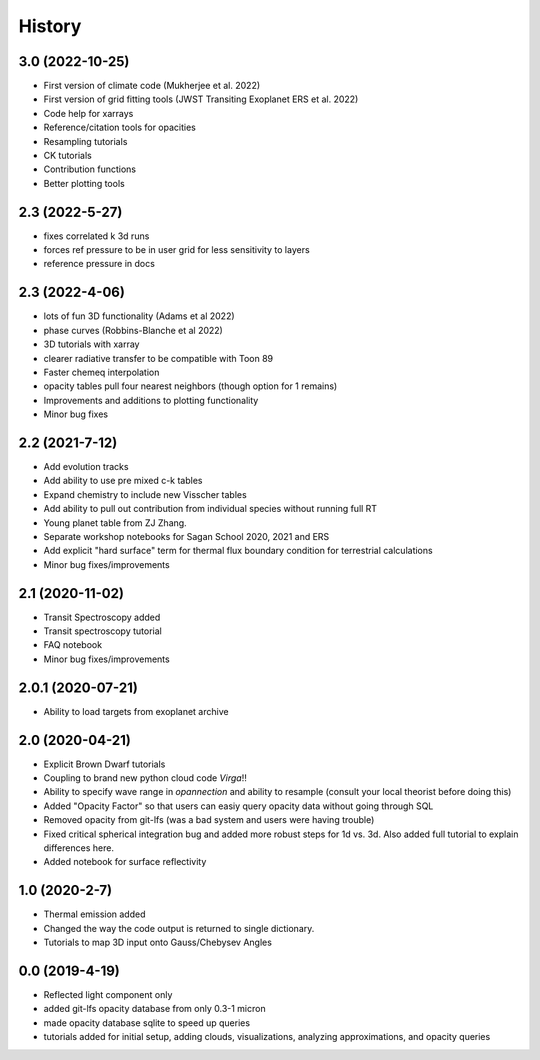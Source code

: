 .. :changelog:

History
-------

3.0 (2022-10-25)
~~~~~~~~~~~~~~~~
* First version of climate code (Mukherjee et al. 2022)
* First version of grid fitting tools (JWST Transiting Exoplanet ERS et al. 2022)
* Code help for xarrays
* Reference/citation tools for opacities
* Resampling tutorials
* CK tutorials 
* Contribution functions 
* Better plotting tools 

2.3 (2022-5-27)
~~~~~~~~~~~~~~~
* fixes correlated k 3d runs 
* forces ref pressure to be in user grid for less sensitivity to layers
* reference pressure in docs  

2.3 (2022-4-06)
~~~~~~~~~~~~~~~
* lots of fun 3D functionality (Adams et al 2022)
* phase curves (Robbins-Blanche et al 2022)
* 3D tutorials with xarray
* clearer radiative transfer to be compatible with Toon 89
* Faster chemeq interpolation 
* opacity tables pull four nearest neighbors (though option for 1 remains)
* Improvements and additions to plotting functionality 
* Minor bug fixes  

2.2 (2021-7-12)
~~~~~~~~~~~~~~~~~~
* Add evolution tracks 
* Add ability to use pre mixed c-k tables 
* Expand chemistry to include new Visscher tables 
* Add ability to pull out contribution from individual species without running full RT
* Young planet table from ZJ Zhang. 
* Separate workshop notebooks for Sagan School 2020, 2021 and ERS 
* Add explicit "hard surface" term for thermal flux boundary condition for terrestrial calculations
* Minor bug fixes/improvements 

2.1 (2020-11-02)
~~~~~~~~~~~~~~~~~~

* Transit Spectroscopy added 
* Transit spectroscopy tutorial 
* FAQ notebook 
* Minor bug fixes/improvements

2.0.1 (2020-07-21)
~~~~~~~~~~~~~~~~~~

* Ability to load targets from exoplanet archive 

2.0 (2020-04-21)
~~~~~~~~~~~~~~~~~~

* Explicit Brown Dwarf tutorials 
* Coupling to brand new python cloud code `Virga`!!
* Ability to specify wave range in `opannection` and ability to resample (consult your local theorist before doing this)
* Added "Opacity Factor" so that users can easiy query opacity data without going through SQL 
* Removed opacity from git-lfs (was a bad system and users were having trouble)
* Fixed critical spherical integration bug and added more robust steps for 1d vs. 3d. Also added full tutorial to explain differences here. 
* Added notebook for surface reflectivity

1.0 (2020-2-7)
~~~~~~~~~~~~~~

* Thermal emission added 
* Changed the way the code output is returned to single dictionary. 
* Tutorials to map 3D input onto Gauss/Chebysev Angles 

0.0 (2019-4-19)
~~~~~~~~~~~~~~~

* Reflected light component only 
* added git-lfs opacity database from only 0.3-1 micron 
* made opacity database sqlite to speed up queries 
* tutorials added for initial setup, adding clouds, visualizations, analyzing approximations, and opacity queries